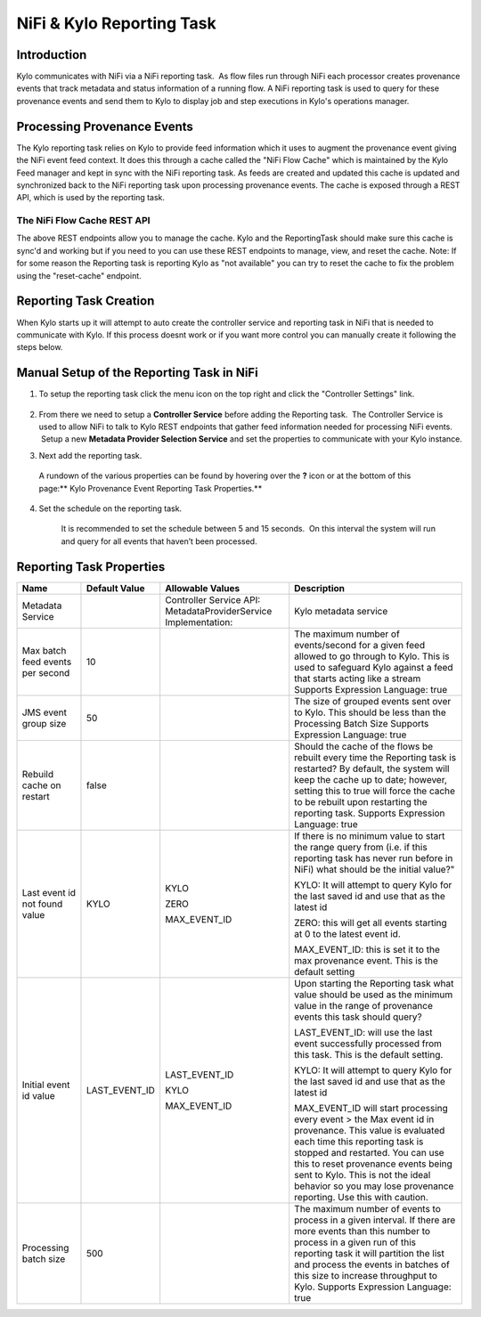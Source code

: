 
==========================
NiFi & Kylo Reporting Task
==========================

Introduction
------------

Kylo communicates with NiFi via a NiFi reporting task.  As flow files run through NiFi each processor creates provenance events that track metadata and status information of a running flow.
A NiFi reporting task is used to query for these provenance events and send them to Kylo to display job and step executions in Kylo's operations manager.

Processing Provenance Events
----------------------------

The Kylo reporting task relies on Kylo to provide feed information which it uses to augment the provenance event giving the NiFi event feed context.  It does this through a cache called the "NiFi Flow Cache" which is maintained by the Kylo Feed manager and kept in sync with the NiFi reporting task.
As feeds are created and updated this cache is updated and synchronized back to the NiFi reporting task upon processing provenance events.  The cache is exposed through a REST API, which is used by the reporting task.

|image5|

The NiFi Flow Cache REST API
~~~~~~~~~~~~~~~~~~~~~~~~~~~~

|image6|

The above REST endpoints allow you to manage the cache.  Kylo and the ReportingTask should make sure this cache is sync'd and working but if you need to you can use these REST endpoints to manage, view, and reset the cache.
Note: If for some reason the Reporting task is reporting Kylo as "not available" you can try to reset the cache to fix the problem using the "reset-cache" endpoint.


Reporting Task Creation
-----------------------
When Kylo starts up it will attempt to auto create the controller service and reporting task in NiFi that is needed to communicate with Kylo.  If this process doesnt work or if you want more control you can manually create it following the steps below.

Manual Setup of the Reporting Task in NiFi
------------------------------------------

1. To setup the reporting task click the menu icon on the top right and
   click the "Controller Settings" link.

    |image0|

2. From there we need to setup a **Controller Service** before adding
   the Reporting task.  The Controller Service is used to allow NiFi to
   talk to Kylo REST endpoints that gather feed information needed for
   processing NiFi events.  Setup a new **Metadata Provider Selection
   Service** and set the properties to communicate with your Kylo
   instance.

|image1|

|image2|   

3. Next add the reporting task.

|image3|

    A rundown of the various properties can be found by hovering over
    the **?** icon or at the bottom of this page:\ ** Kylo Provenance
    Event Reporting Task Properties.**  

4. Set the schedule on the reporting task.

    It is recommended to set the schedule between 5 and 15 seconds.  On
    this interval the system will run and query for all events that
    haven’t been processed. 

    |image4|

     

Reporting Task Properties
-------------------------

+------------------------------------+---------------------+---------------------------------------------------------------------------------------------------------------------------------------------------------------------------+----------------------------------------------------------------------------------------------------------------------------------------------------------------------------------------------------------------------------------------------------------------------------------------------------------------------------------+
| **Name**                           | **Default Value**   | **Allowable Values**                                                                                                                                                      | **Description**                                                                                                                                                                                                                                                                                                                  |
+------------------------------------+---------------------+---------------------------------------------------------------------------------------------------------------------------------------------------------------------------+----------------------------------------------------------------------------------------------------------------------------------------------------------------------------------------------------------------------------------------------------------------------------------------------------------------------------------+
| Metadata Service                   |                     | Controller Service API:                                                                                                                                                   | Kylo metadata service                                                                                                                                                                                                                                                                                                            |
|                                    |                     | MetadataProviderService                                                                                                                                                   |                                                                                                                                                                                                                                                                                                                                  |
|                                    |                     | Implementation:                                                                                                                                                           |                                                                                                                                                                                                                                                                                                                                  |
+------------------------------------+---------------------+---------------------------------------------------------------------------------------------------------------------------------------------------------------------------+----------------------------------------------------------------------------------------------------------------------------------------------------------------------------------------------------------------------------------------------------------------------------------------------------------------------------------+
| Max batch feed events per second   | 10                  |                                                                                                                                                                           | The maximum number of events/second for a given feed allowed to go through to Kylo. This is used to safeguard Kylo against a feed that starts acting like a stream                                                                                                                                                               |
|                                    |                     |                                                                                                                                                                           | Supports Expression Language: true                                                                                                                                                                                                                                                                                               |
+------------------------------------+---------------------+---------------------------------------------------------------------------------------------------------------------------------------------------------------------------+----------------------------------------------------------------------------------------------------------------------------------------------------------------------------------------------------------------------------------------------------------------------------------------------------------------------------------+
| JMS event group size               | 50                  |                                                                                                                                                                           | The size of grouped events sent over to Kylo. This should be less than the Processing Batch Size                                                                                                                                                                                                                                 |
|                                    |                     |                                                                                                                                                                           | Supports Expression Language: true                                                                                                                                                                                                                                                                                               |
+------------------------------------+---------------------+---------------------------------------------------------------------------------------------------------------------------------------------------------------------------+----------------------------------------------------------------------------------------------------------------------------------------------------------------------------------------------------------------------------------------------------------------------------------------------------------------------------------+
| Rebuild cache on restart           | false               |                                                                                                                                                                           | Should the cache of the flows be rebuilt every time the Reporting task is restarted? By default, the system will keep the cache up to date; however, setting this to true will force the cache to be rebuilt upon restarting the reporting task.                                                                                 |
|                                    |                     |                                                                                                                                                                           | Supports Expression Language: true                                                                                                                                                                                                                                                                                               |
+------------------------------------+---------------------+---------------------------------------------------------------------------------------------------------------------------------------------------------------------------+----------------------------------------------------------------------------------------------------------------------------------------------------------------------------------------------------------------------------------------------------------------------------------------------------------------------------------+
| Last event id not found value      | KYLO                | KYLO                                                                                                                                                                      | If there is no minimum value to start the range query from (i.e. if this reporting task has never run before in NiFi) what should be the initial value?"                                                                                                                                                                         |
|                                    |                     |                                                                                                                                                                           |                                                                                                                                                                                                                                                                                                                                  |
|                                    |                     | ZERO                                                                                                                                                                      | KYLO: It will attempt to query Kylo for the last saved id and use that as the latest id                                                                                                                                                                                                                                          |
|                                    |                     |                                                                                                                                                                           |                                                                                                                                                                                                                                                                                                                                  |
|                                    |                     | MAX\_EVENT\_ID                                                                                                                                                            | ZERO: this will get all events starting at 0 to the latest event id.                                                                                                                                                                                                                                                             |
|                                    |                     |                                                                                                                                                                           |                                                                                                                                                                                                                                                                                                                                  |
|                                    |                     |                                                                                                                                                                           | MAX\_EVENT\_ID: this is set it to the max provenance event. This is the default setting                                                                                                                                                                                                                                          |
+------------------------------------+---------------------+---------------------------------------------------------------------------------------------------------------------------------------------------------------------------+----------------------------------------------------------------------------------------------------------------------------------------------------------------------------------------------------------------------------------------------------------------------------------------------------------------------------------+
| Initial event id value             | LAST\_EVENT\_ID     | LAST\_EVENT\_ID                                                                                                                                                           | Upon starting the Reporting task what value should be used as the minimum value in the range of provenance events this task should query?                                                                                                                                                                                        |
|                                    |                     |                                                                                                                                                                           |                                                                                                                                                                                                                                                                                                                                  |
|                                    |                     | KYLO                                                                                                                                                                      | LAST\_EVENT\_ID: will use the last event successfully processed from this task. This is the default setting.                                                                                                                                                                                                                     |
|                                    |                     |                                                                                                                                                                           |                                                                                                                                                                                                                                                                                                                                  |
|                                    |                     | MAX\_EVENT\_ID                                                                                                                                                            | KYLO: It will attempt to query Kylo for the last saved id and use that as the latest id                                                                                                                                                                                                                                          |
|                                    |                     |                                                                                                                                                                           |                                                                                                                                                                                                                                                                                                                                  |
|                                    |                     |                                                                                                                                                                           | MAX\_EVENT\_ID will start processing every event > the Max event id in provenance. This value is evaluated each time this reporting task is stopped and restarted. You can use this to reset provenance events being sent to Kylo. This is not the ideal behavior so you may lose provenance reporting. Use this with caution.   |
+------------------------------------+---------------------+---------------------------------------------------------------------------------------------------------------------------------------------------------------------------+----------------------------------------------------------------------------------------------------------------------------------------------------------------------------------------------------------------------------------------------------------------------------------------------------------------------------------+
| Processing batch size              | 500                 |                                                                                                                                                                           | The maximum number of events to process in a given interval. If there are more events than this number to process in a given run of this reporting task it will partition the list and process the events in batches of this size to increase throughput to Kylo.                                                                |
|                                    |                     |                                                                                                                                                                           | Supports Expression Language: true                                                                                                                                                                                                                                                                                               |
+------------------------------------+---------------------+---------------------------------------------------------------------------------------------------------------------------------------------------------------------------+----------------------------------------------------------------------------------------------------------------------------------------------------------------------------------------------------------------------------------------------------------------------------------------------------------------------------------+

.. |image0| image:: ../media/provenance-reporting/1-controller-settings.png
   :width: 2.36458in
   :height: 3.12500in
.. |image1| image:: ../media/provenance-reporting/2-nifi-settings.png
   :width: 6.50000in
   :height: 2.83819in
.. |image2| image:: ../media/provenance-reporting/2a-properties-required.png
   :width: 6.50000in
   :height: 2.83819in
.. |image3| image:: ../media/provenance-reporting/3-reporting-tasks.png
   :width: 6.50000in
   :height: 4.46250in
.. |image4| image:: ../media/provenance-reporting/4-settings.png
   :width: 6.19792in
   :height: 2.93750in
.. |image5| image:: ../media/provenance-reporting/nifi-flow-cache-rest-api.png
   :width: 989px
   :height: 372px
.. |image6| image:: ../media/provenance-reporting/KyloProvenanceReportingTask.png
   :width: 1803px
   :height: 1352px

